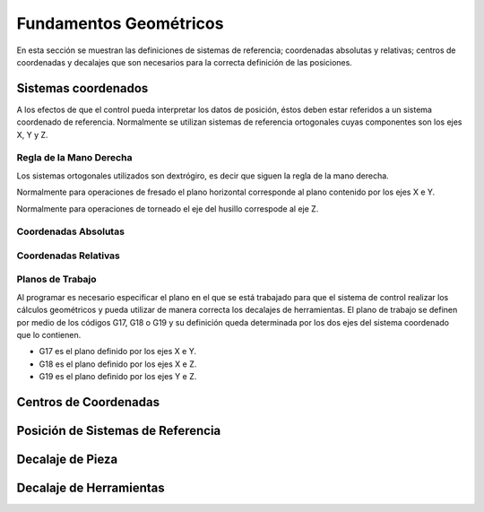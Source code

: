 Fundamentos Geométricos
=======================

En esta sección se muestran las definiciones de sistemas de referencia; coordenadas absolutas y relativas; centros de coordenadas y decalajes que son necesarios para la correcta definición de las posiciones.

.. _sistCoords:

Sistemas coordenados
--------------------

A los efectos de que el control pueda interpretar los datos de posición, éstos deben estar referidos a un sistema coordenado de referencia. Normalmente se utilizan sistemas de referencia ortogonales cuyas componentes son los ejes X, Y y Z.

Regla de la Mano Derecha
^^^^^^^^^^^^^^^^^^^^^^^^

Los sistemas ortogonales utilizados son dextrógiro, es decir que siguen la regla de la mano derecha.

.. image:: images/rigthHandRule.png
   :width: 300
   
   Regla de la mano derecha.
   
   * El dedo pulgar apunta en la dirección del eje X positivo.
   * El dedo índice apunta en la dirección del eje Y positivo.
   * El dedo medio apunta en la dirección del eje Z positivo.
   
Normalmente para operaciones de fresado el plano horizontal corresponde al plano contenido por los ejes X e Y.

.. image:: images/millingCoordSys.png
   :width: 300
   
   Sistema coordenado para fresado.

Normalmente para operaciones de torneado el eje del husillo correspode al eje Z.

.. image:: images/turningCoordSys.png
   :width: 300
   
   Sistema coordenado para torneado. 
   
   


Coordenadas Absolutas
^^^^^^^^^^^^^^^^^^^^^

Coordenadas Relativas
^^^^^^^^^^^^^^^^^^^^^

Planos de Trabajo
^^^^^^^^^^^^^^^^^

Al programar es necesario especificar el plano en el que se está trabajado para que el sistema de control realizar los cálculos geométricos y pueda utilizar de manera correcta los decalajes de herramientas. 
El plano de trabajo se definen por medio de los códigos G17, G18 o G19 y su definición queda determinada por los dos ejes del sistema coordenado que lo contienen.

* G17 es el plano definido por los ejes X e Y.
* G18 es el plano definido por los ejes X e Z.
* G19 es el plano definido por los ejes Y e Z.

.. image:: images/planesMilling.png
   :width: 300
   
   Planos de trabajo para fresado.

.. image:: images/planesTurning.png
   :width: 300
   
   Planos de trabajo para torneado.


.. _centrosCoords:


Centros de Coordenadas
----------------------


.. _centrosCoords:


Posición de Sistemas de Referencia
----------------------------------

.. _decaPieza:

Decalaje de Pieza
-----------------

.. _decaHerram:

Decalaje de Herramientas
------------------------



